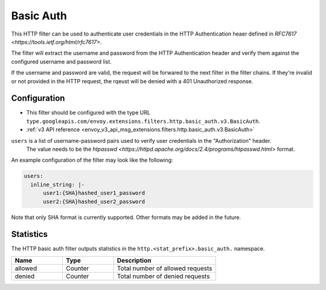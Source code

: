 .. _config_http_filters_basic_auth:

Basic Auth
==========

This HTTP filter can be used to authenticate user credentials in the HTTP Authentication heaer defined
in `RFC7617 <https://tools.ietf.org/html/rfc7617>`.

The filter will extract the username and password from the HTTP Authentication header and verify them
against the configured username and password list.

If the username and password are valid, the request will be forwared to the next filter in the filter chains.
If they're invalid or not provided in the HTTP request, the rqeust will be denied with a 401 Unauthorized response.

Configuration
-------------

* This filter should be configured with the type URL ``type.googleapis.com/envoy.extensions.filters.http.basic_auth.v3.BasicAuth``.
* :ref:`v3 API reference <envoy_v3_api_msg_extensions.filters.http.basic_auth.v3.BasicAuth>`

``users`` is a list of username-password pairs used to verify user credentials in the "Authorization" header.
 The value needs to be the `htpasswd <https://httpd.apache.org/docs/2.4/programs/htpasswd.html>` format.


An example configuration of the filter may look like the following:

.. code-block:: yaml

  users:
    inline_string: |-
        user1:{SHA}hashed_user1_password
        user2:{SHA}hashed_user2_password

Note that only SHA format is currently supported. Other formats may be added in the future.

Statistics
----------

The HTTP basic auth filter outputs statistics in the ``http.<stat_prefix>.basic_auth.`` namespace.

.. csv-table::
  :header: Name, Type, Description
  :widths: 1, 1, 2

  allowed, Counter, Total number of allowed requests
  denied, Counter, Total number of denied requests

